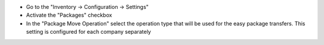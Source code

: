 - Go to the "Inventory -> Configuration -> Settings"
- Activate the "Packages" checkbox
- In the "Package Move Operation" select the operation type that will be used for the easy package transfers. This setting is configured for each company separately

.. image:: ../static/img/package_fast_move_configure.png
